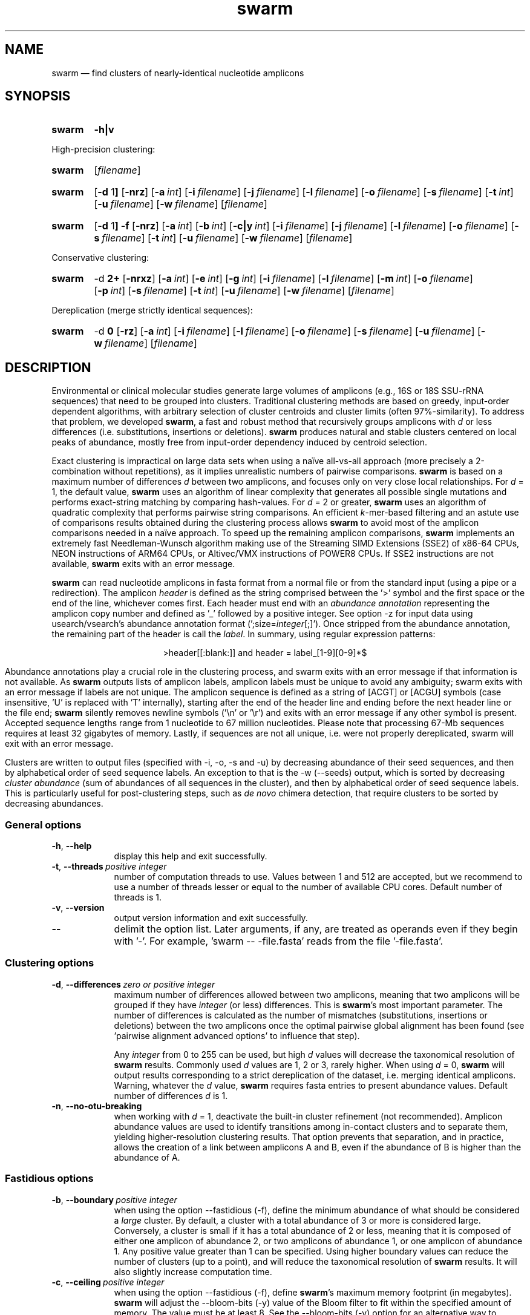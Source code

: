 .\" ============================================================================
.TH swarm 1 "September 20, 2023" "version 3.1.4" "USER COMMANDS"
.\" ============================================================================
.SH NAME
swarm \(em find clusters of nearly-identical nucleotide amplicons
.\" ============================================================================
.\" swarm version and help
.SH SYNOPSIS
.SY swarm
.B \-h|v
.YS
.PP
.\" swarm default usage
High-precision clustering:
.SY swarm
.RI [ filename ]
.YS
.\" swarm d = 1
.SY swarm
.RB [ \-d " 1" ]
.OP \-nrz
.OP \-a int
.OP \-i filename
.OP \-j filename
.OP \-l filename
.OP \-o filename
.OP \-s filename
.OP \-t int
.OP \-u filename
.OP \-w filename
.RI [ filename ]
.YS
.\" swarm fastidious
.SY swarm
.RB [ \-d " 1" ]
.B \-f
.OP \-nrz
.OP \-a int
.OP \-b int
.OP \-c|y int
.OP \-i filename
.OP \-j filename
.OP \-l filename
.OP \-o filename
.OP \-s filename
.OP \-t int
.OP \-u filename
.OP \-w filename
.RI [ filename ]
.YS
.PP
.\" swarm d > 1
Conservative clustering:
.SY swarm
.RB \-d " 2+"
.OP \-nrxz
.OP \-a int
.OP \-e int
.OP \-g int
.OP \-i filename
.OP \-l filename
.OP \-m int
.OP \-o filename
.OP \-p int
.OP \-s filename
.OP \-t int
.OP \-u filename
.OP \-w filename
.RI [ filename ]
.YS
.PP
.\" swarm d = 0
Dereplication (merge strictly identical sequences):
.SY swarm
.RB \-d " 0"
.OP \-rz
.OP \-a int
.OP \-i filename
.OP \-l filename
.OP \-o filename
.OP \-s filename
.OP \-u filename
.OP \-w filename
.RI [ filename ]
.YS
.\" ============================================================================
.SH DESCRIPTION
Environmental or clinical molecular studies generate large volumes of
amplicons (e.g., 16S or 18S SSU-rRNA sequences) that need to be
grouped into clusters. Traditional clustering methods are based on
greedy, input-order dependent algorithms, with arbitrary selection of
cluster centroids and cluster limits (often 97%-similarity). To
address that problem, we developed \fBswarm\fR, a fast and robust
method that recursively groups amplicons with \fId\fR or less
differences (i.e. substitutions, insertions or deletions). \fBswarm\fR
produces natural and stable clusters centered on local peaks of
abundance, mostly free from input-order dependency induced by centroid
selection.
.PP
Exact clustering is impractical on large data sets when using a naïve
all-vs-all approach (more precisely a 2-combination without
repetitions), as it implies unrealistic numbers of pairwise
comparisons. \fBswarm\fR is based on a maximum number of differences
\fId\fR between two amplicons, and focuses only on very close local
relationships. For \fId\fR = 1, the default value, \fBswarm\fR uses an
algorithm of linear complexity that generates all possible single
mutations and performs exact-string matching by comparing
hash-values. For \fId\fR = 2 or greater, \fBswarm\fR uses an algorithm
of quadratic complexity that performs pairwise string comparisons. An
efficient \fIk\fR-mer-based filtering and an astute use of comparisons
results obtained during the clustering process allows \fBswarm\fR to
avoid most of the amplicon comparisons needed in a naïve approach. To
speed up the remaining amplicon comparisons, \fBswarm\fR implements an
extremely fast Needleman-Wunsch algorithm making use of the Streaming
SIMD Extensions (SSE2) of x86-64 CPUs, NEON instructions of ARM64
CPUs, or Altivec/VMX instructions of POWER8 CPUs. If SSE2 instructions
are not available, \fBswarm\fR exits with an error message.
.PP
\fBswarm\fR can read nucleotide amplicons in fasta format from a
normal file or from the standard input (using a pipe or a
redirection). The amplicon \fIheader\fR is defined as the string
comprised between the '>' symbol and the first space or the end of the
line, whichever comes first. Each header must end with an \fIabundance
annotation\fR representing the amplicon copy number and defined as '_'
followed by a positive integer. See option \-z for input data using
usearch/vsearch's abundance annotation format
(';size=\fIinteger\fR[;]'). Once stripped from the abundance
annotation, the remaining part of the header is call the
\fIlabel\fR. In summary, using regular expression patterns:
.PP
.ce 1
\f[CR]>header[[:blank:]]\f[]   and   \f[CR]header = label_[1-9][0-9]*$\f[]
.ce 0
.PP
Abundance annotations play a crucial role in the clustering process,
and swarm exits with an error message if that information is not
available. As \fBswarm\fR outputs lists of amplicon labels, amplicon
labels must be unique to avoid any ambiguity; swarm exits with an
error message if labels are not unique. The amplicon sequence is
defined as a string of [ACGT] or [ACGU] symbols (case insensitive, 'U'
is replaced with 'T' internally), starting after the end of the header
line and ending before the next header line or the file end;
\fBswarm\fR silently removes newline symbols ('\\n' or '\\r') and
exits with an error message if any other symbol is present. Accepted
sequence lengths range from 1 nucleotide to 67 million
nucleotides. Please note that processing 67-Mb sequences requires at
least 32 gigabytes of memory. Lastly, if sequences are not all unique,
i.e. were not properly dereplicated, swarm will exit with an error
message.
.PP
Clusters are written to output files (specified with \-i, \-o, \-s and
\-u) by decreasing abundance of their seed sequences, and then by
alphabetical order of seed sequence labels. An exception to that is
the \-w (\-\-seeds) output, which is sorted by decreasing \fIcluster
abundance\fR (sum of abundances of all sequences in the cluster), and
then by alphabetical order of seed sequence labels. This is
particularly useful for post-clustering steps, such as \fIde novo\fR
chimera detection, that require clusters to be sorted by decreasing
abundances.
.\" ----------------------------------------------------------------------------
.SS General options
.TP 9
.B \-h\fP,\fB\ \-\-help
display this help and exit successfully.
.TP
.BI \-t\fP,\fB\ \-\-threads\~ "positive integer"
number of computation threads to use. Values between 1 and 512 are
accepted, but we recommend to use a number of threads lesser or equal
to the number of available CPU cores. Default number of threads is 1.
.TP
.B \-v\fP,\fB\ \-\-version
output version information and exit successfully.
.TP
.B \-\-
delimit the option list. Later arguments, if any, are treated as
operands even if they begin with '\-'. For example, 'swarm \-\-
\-file.fasta' reads from the file '\-file.fasta'.
.\" This is a POSIX requirement for all utilities
.\" (see POSIX chapter 12.02, guideline 10).
.LP
.\" ----------------------------------------------------------------------------
.SS Clustering options
.TP 9
.BI \-d\fP,\fB\ \-\-differences\~ "zero or positive integer"
maximum number of differences allowed between two amplicons, meaning
that two amplicons will be grouped if they have \fIinteger\fR (or
less) differences. This is \fBswarm\fR's most important parameter. The
number of differences is calculated as the number of mismatches
(substitutions, insertions or deletions) between the two amplicons
once the optimal pairwise global alignment has been found
(see 'pairwise alignment advanced options' to influence that step).

Any \fIinteger\fR from 0 to 255 can be used, but high \fId\fR values
will decrease the taxonomical resolution of \fBswarm\fR
results. Commonly used \fId\fR values are 1, 2 or 3, rarely
higher. When using \fId\fR = 0, \fBswarm\fR will output results
corresponding to a strict dereplication of the dataset, i.e. merging
identical amplicons. Warning, whatever the \fId\fR value, \fBswarm\fR
requires fasta entries to present abundance values. Default number of
differences \fId\fR is 1.
.TP
.B \-n\fP,\fB\ \-\-no\-otu\-breaking
when working with \fId\fR = 1, deactivate the built-in cluster
refinement (not recommended). Amplicon abundance values are used to
identify transitions among in-contact clusters and to separate them,
yielding higher-resolution clustering results. That option prevents
that separation, and in practice, allows the creation of a link
between amplicons A and B, even if the abundance of B is higher than
the abundance of A.
.LP
.\" ----------------------------------------------------------------------------
.SS Fastidious options
.TP 9
.BI \-b\fP,\fB\ \-\-boundary\~ "positive integer"
when using the option \-\-fastidious (\-f), define the minimum
abundance of what should be considered a \fIlarge\fR cluster. By
default, a cluster with a total abundance of 3 or more is considered
large. Conversely, a cluster is small if it has a total abundance of 2
or less, meaning that it is composed of either one amplicon of
abundance 2, or two amplicons of abundance 1, or one amplicon of
abundance 1. Any positive value greater than 1 can be specified. Using
higher boundary values can reduce the number of clusters (up to a
point), and will reduce the taxonomical resolution of \fBswarm\fR
results. It will also slightly increase computation time.
.TP
.BI \-c\fP,\fB\ \-\-ceiling\~ "positive integer"
when using the option \-\-fastidious (\-f), define \fBswarm\fR's
maximum memory footprint (in megabytes). \fBswarm\fR will adjust the
\-\-bloom\-bits (\-y) value of the Bloom filter to fit within the
specified amount of memory. The value must be at least 8. See the
\-\-bloom\-bits (\-y) option for an alternative way to control the
memory footprint.
.TP
.B \-f\fP,\fB\ \-\-fastidious
when working with \fId\fR = 1, perform a second clustering pass to
reduce the number of small clusters (recommended option). During the
first clustering pass, an intermediate amplicon can be missing for
purely stochastic reasons, interrupting the aggregation process. The
fastidious option will create virtual amplicons, allowing to graft
small clusters upon larger ones. By default, a cluster is considered
large if it has a total abundance of 3 or more (see the \-\-boundary
option to modify that value).

To speed things up, \fBswarm\fR uses a Bloom filter to store
intermediate results. Warning, the second clustering pass can be 2 to
3 times slower than the first pass and requires much more memory to
store the virtual amplicons in Bloom filters. See the options
\-\-bloom\-bits (\-y) or \-\-ceiling (\-c) to control the memory
footprint of the Bloom filter.

The fastidious option modifies clustering results: the output files
produced by the options \-\-log (\-l), \-\-output\-file (\-o),
\-\-mothur (\-r), \-\-uclust\-file, and \-\-seeds (\-w) are updated to
reflect these modifications; the file \-\-statistics\-file (\-s) is
partially updated (columns 6 and 7 are not updated); the output file
\-\-internal\-structure (\-i) is partially updated (column 5 is not
updated for amplicons that belonged to the small cluster).
.TP
.BI \-y\fP,\fB\ \-\-bloom\-bits\~ "positive integer"
when using the option \-\-fastidious (\-f), define the size (in bits)
of each entry in the Bloom filter. That option allows to balance the
efficiency (i.e. speed) and the memory footprint of the Bloom
filter. Large values will make the Bloom filter more efficient but
will require more memory. Any value between 2 and 64 can be
used. Default value is 16. See the \-\-ceiling (\-c) option for an
alternative way to control the memory footprint.
.LP
.\" ----------------------------------------------------------------------------
.SS Input/output options
.TP 9
.BI \-a\fP,\fB\ \-\-append\-abundance\~ "positive integer"
set abundance value to use when some or all amplicons in the input
file lack abundance values (_\fIinteger\fR, or ;size=\fIinteger\fR;
when using \-z). Warning, it is not recommended to use \fBswarm\fR on
datasets where abundance values are all identical. We provide that
option as a courtesy to advanced users, please use it
carefully. \fBswarm\fR exits with an error message if abundance values
are missing and if this option is not used.
.TP
.BI \-i\fP,\fB\ \-\-internal\-structure \0filename
output all pairs of nearly-identical amplicons to \fIfilename\fR using
a five-column tab-delimited format:
.RS
.RS
.nr step 1 1
.IP \n[step]. 4
amplicon A label (header without abundance annotations).
.IP \n+[step].
amplicon B label (header without abundance annotations).
.IP \n+[step].
number of differences between amplicons A and B (\fIpositive
integer\fR).
.IP \n+[step].
cluster number (\fIpositive integer\fR). Clusters are numbered in
their order of delineation, starting from 1. All pairs of amplicons
belonging to the same cluster will receive the same number.
.IP \n+[step].
cummulated number of steps from the cluster seed to amplicon B
(\fIpositive integer\fR). When using the option \-\-fastidious (\-f),
the actual number of steps between grafted amplicons and the cluster
seed cannot be re-computed efficiently and is always set to 2 for the
amplicon pair linking the small cluster to the large
cluster. Cummulated number of steps in the small cluster (if any) are
left unchanged.
.RE
.RE
.TP
.BI \-j\fP,\fB\ \-\-network\-file \0filename
(advanced users) when working with \fId\fR = 1, dump raw amplicon
network to \fIfilename\fR using a two-column tab-delimited table of
headers with abundance annotations. Each line represents a connection
between two similar amplicons, from the most abundant to the lesser
abundant. When amplicons have the same abundance value, connections
are bi-directional and are represented on two lines: A to B, then B to
A.

In order to delineate clusters and to compute the equivalent of a
minimal spanning tree for each cluster (see option
\-\-internal\-structure), swarm first builds a network of similar
amplicons. This option is for advanced users who would like to explore
this raw network.
.TP
.BI \-l\fP,\fB\ \-\-log \0filename
output all messages to \fIfilename\fR instead of \fIstandard error\fR,
with the exception of error messages of course. That option is useful
in situations where writing to \fIstandard error\fR is problematic
(for example, with certain job schedulers).
.TP
.BI \-o\fP,\fB\ \-\-output\-file \0filename
output clustering results to \fIfilename\fR. Results consist of a list
of clusters, one cluster per line. A cluster is a list of amplicon
headers separated by spaces. That output format can be modified by the
option \-\-mothur (\-r). Default is to write to \fIstandard output\fR.
.TP
.B \-r\fP,\fB\ \-\-mothur
output clustering results in a format compatible with Mothur. That
option modifies \fBswarm\fR's default output format.
.TP
.BI \-s\fP,\fB\ \-\-statistics\-file \0filename
output statistics to \fIfilename\fR. The file is a tab-separated table
with one cluster per row and seven columns of information:
.RS
.RS
.nr step 1 1
.IP \n[step]. 4
number of unique amplicons in the cluster,
.IP \n+[step].
total abundance of amplicons in the cluster,
.IP \n+[step].
label of the initial seed (header without abundance annotations),
.IP \n+[step].
abundance of the initial seed,
.IP \n+[step].
number of amplicons with an abundance of 1 in the cluster,
.IP \n+[step].
maximum number of iterations before the cluster reached its natural limit,
.IP \n+[step].
cummulated number of steps along the path joining the seed and the
furthermost amplicon in the cluster. Please note that the actual
number of differences between the seed and the furthermost amplicon is
usually much smaller. When using the option \-\-fastidious (\-f),
grafted amplicons are not taken into account.
.RE
.RE
.TP
.BI \-u\fP,\fB\ \-\-uclust\-file \0filename
output clustering results in \fIfilename\fR using a tab-separated
uclust-like format with 10 columns and 3 different type of entries (S,
H or C). That option does not modify \fBswarm\fR's default output
format. Each fasta sequence in the input file can be either a cluster
centroid (S) or a hit (H) assigned to a cluster. Cluster records (C)
summarize information for each cluster (number of hits, centroid
header). Column content varies with the type of entry (S, H or C):
.RS
.RS
.nr step 1 1
.IP \n[step]. 4
Record type: S, H, or C.
.IP \n+[step].
Cluster number (zero-based).
.IP \n+[step].
Centroid length (S), query length (H), or number of hits (C).
.IP \n+[step].
Percentage of similarity with the centroid sequence (H), or set to '*'
(S, C).
.IP \n+[step].
Match orientation + or - (H), or set to '*' (S, C).
.IP \n+[step].
Not used, always set to '*' (S, C) or to zero (H).
.IP \n+[step].
Not used, always set to '*' (S, C) or to zero (H).
.IP \n+[step].
set to '*' (S, C) or, for H, compact representation of the pairwise
alignment using the CIGAR format (Compact Idiosyncratic Gapped
Alignment Report): M (match), D (deletion) and I (insertion). The
equal sign '=' indicates that the query is identical to the centroid
sequence.
.IP \n+[step].
Header of the query sequence (H), or of the centroid sequence (S, C).
.IP \n+[step].
Header of the centroid sequence (H), or set to '*' (S, C).
.RE
.RE
.TP
.BI \-w\fP,\fB\ \-\-seeds \0filename
output cluster representative sequences to \fIfilename\fR in fasta
format. The abundance value of each cluster representative is the sum
of the abundances of all the amplicons in the cluster. Fasta headers
are formated as follows: '>label_\fIinteger\fR',
or '>label;size=\fIinteger\fR;' if the \-z option is used, and
sequences are uppercased. Sequences are sorted by decreasing
abundance, and then by alphabetical order of sequence labels.
.TP
.B \-z\fP,\fB\ \-\-usearch\-abundance
accept amplicon abundance values in usearch/vsearch's style
(>label;size=\fIinteger\fR[;]). That option influences the abundance
annotation style used in swarm's \fIstandard output\fR (\-o), as well
as the output of options \-r, \-u and \-w.
.LP
.\" ----------------------------------------------------------------------------
.SS Pairwise alignment advanced options
when using \fId\fR > 1, \fBswarm\fR recognizes advanced command-line
options modifying the pairwise global alignment scoring parameters:
.RS
.TP 9
.BI \-m\fP,\fB\ \-\-match\-reward\~ "positive integer"
Default reward for a nucleotide match is 5.
.TP
.BI \-p\fP,\fB\ \-\-mismatch\-penalty\~ "positive integer"
Default penalty for a nucleotide mismatch is 4.
.TP
.BI \-g\fP,\fB\ \-\-gap\-opening\-penalty\~ "positive integer"
Default gap opening penalty is 12.
.TP
.BI \-e\fP,\fB\ \-\-gap\-extension\-penalty\~ "positive integer"
Default gap extension penalty is 4.
.TP
.B \-x\fP,\fB\ \-\-disable\-sse3
On the x86-64 CPU architecture, disable SSE3 and later
instructions. This option is meant for developers, not for regular
users.
.LP
.RE
As \fBswarm\fR focuses on close relationships (e.g., \fId\fR = 2 or
3), clustering results are resilient to pairwise alignment model
parameters modifications. When clustering using a higher \fId\fR
value, modifying model parameters has a stronger impact.
.\" classic parameters are +5/-4/-12/-1
.\" ============================================================================
.SH EXAMPLES
.PP
Clusterize the compressed data set \fImyfile.fasta\fR using the finest
resolution possible (1 difference by default, built-in breaking,
fastidious option) using 4 computation threads. Clusters are written
to the file \fImyfile.swarms\fR, and cluster representatives are
written to \fImyfile.representatives.fasta\fR:
.EX
.RS
zcat myfile.fasta.gz | \\
    swarm \\
        \-t 4 \\
        \-f \\
        \-w myfile.representatives.fasta \\
        \-o myfile.swarms
.RE
.EE
.\" ============================================================================
.\" .SH LIMITATIONS
.\" List known limitations or bugs.
.\" ============================================================================
.SH AUTHORS
Concept by Frédéric Mahé, implementation by Torbjørn Rognes.
.\" ============================================================================
.SH CITATION
Mahé F, Rognes T, Quince C, de Vargas C, Dunthorn M. (2014) Swarm:
robust and fast clustering method for amplicon-based studies.
\fIPeerJ\fR 2:e593
.UR https://doi.org/10.7717/peerj.593
.UE .
.PP
Mahé F, Rognes T, Quince C, de Vargas C, Dunthorn M. (2015) Swarm v2:
highly-scalable and high-resolution amplicon clustering.  \fIPeerJ\fR
3:e1420
.UR https://doi.org/10.7717/peerj.1420
.UE .
.PP
Mahé F, Czech L, Stamatakis A, Quince C, de Vargas C, Dunthorn M, Rognes T. (2021)
Swarm v3: towards tera-scale amplicon clustering.  \fIBioinformatics\fR
.UR https://doi.org/10.1093/bioinformatics/btab493
.UE .
.\" ============================================================================
.SH REPORTING BUGS
Submit suggestions and bug-reports at
.UR https://github.com/torognes/swarm/issues
.UE ,
send a pull request at
.UR https://github.com/torognes/swarm/pulls
.UE ,
or compose a friendly or curmudgeonly e-mail to
.MT frederic.mahe@cirad.fr
Frédéric Mahé
.ME
and
.MT torognes@ifi.uio.no
Torbjørn Rognes
.ME .
.\" ============================================================================
.SH AVAILABILITY
Source code and binaries available at
.UR https://github.com/torognes/swarm
.UE .
.\" ============================================================================
.SH COPYRIGHT
Copyright (C) 2012-2024 Frédéric Mahé & Torbjørn Rognes
.PP
This program is free software: you can redistribute it and/or modify
it under the terms of the GNU Affero General Public License as
published by the Free Software Foundation, either version 3 of the
License, or any later version.
.PP
This program is distributed in the hope that it will be useful, but
WITHOUT ANY WARRANTY; without even the implied warranty of
MERCHANTABILITY or FITNESS FOR A PARTICULAR PURPOSE. See the GNU
Affero General Public License for more details.
.PP
You should have received a copy of the GNU Affero General Public
License along with this program.  If not, see
.UR https://www.gnu.org/licenses/
.UE .
.PP
.\" ============================================================================
.SH SEE ALSO
\fBswipe\fR, an extremely fast Smith-Waterman database search tool by
Torbjørn Rognes (available at
.UR https://github.com/torognes/swipe
.UE ).
.PP
\fBvsearch\fR, an open-source re-implementation of the classic uclust
clustering method (by Robert C. Edgar), along with other amplicon
filtering and searching tools. \fBvsearch\fR is implemented by
Torbjørn Rognes and documented by Frédéric Mahé, and is available at
.UR https://github.com/torognes/vsearch
.UE .
.PP
.\" ============================================================================
.SH VERSION HISTORY
New features and important modifications of \fBswarm\fR (short lived
or minor bug releases are not mentioned):
.RS
.TP
.BR v3.1.4\~ "released September 20, 2023"
Version 3.1.4 fixes a minor bug. It eliminates compilation warnings
with GCC 13 and clang 18, as well as 1,040 static analysis
warnings. The maximal number of threads swarm can run is now 512,
instead of 256. Compilation with runtime checks (`-DNDEBUG`) is now
the default. When d > 1, overall memory allocations remain unchanged,
but peak RSS memory increased by 6 to 10%, due to a change in the
timing of memory deallocations. Peak RSS memory is expected to regress
to its prior levels as refactoring continues.
.TP
.BR v3.1.3\~ "released December 5, 2022"
Version 3.1.3 fixes a regression introduced in version 3.1.1 (memory
over-allocation when d > 1). It also fixes a minor off-by-one error
when allocating memory for a Bloom filter, compilation warnings with
GCC 12 and clang 13, as well as static analysis
warnings. Documentation was improved, as well as our test suite
(swarm-tests).
.TP
.BR v3.1.2\~ "released November 10, 2022"
Fix a bug with fastidious mode introduced in version 3.1.1, that could
cause Swarm to crash. Probably due to allocating too much memory.
.TP
.BR v3.1.1\~ "released September 29, 2022"
Version 3.1.1 eliminates a risk of segmentation fault with extremely
long sequence headers. Documentation and error messages have been
improved, and code cleaning continued.
.TP
.BR v3.1.0\~ "released March 1, 2021"
Version 3.1.0 includes a fix for a bug in the 16-bit SIMD alignment
code that was exposed with a combination of d>1, long sequences, and
very high gap penalties. The code has also been been cleaned up,
tested and improved substantially, and it is now fully C++11
compliant. Support for macOS on Apple Silicon (ARM64) has been added.
.TP
.BR v3.0.0\~ "released October 24, 2019"
Version 3.0.0 introduces a faster algorithm for \fId\fR = 1, and a
reduced memory footprint. Swarm has been ported to Windows x86-64,
GNU/Linux ARM 64, and GNU/Linux POWER8. Internal code has been
modernized, hardened, and thoroughly tested. Strict dereplication of
input sequences is now mandatory. The \-\-seeds option (\-w) now
outputs results sorted by decreasing abundance, and then by
alphabetical order of sequence labels.
.TP
.BR v2.2.2\~ "released December 12, 2017"
Version 2.2.2 fixes a bug that would cause swarm to wait forever in
very rare cases when multiple threads were used.
.TP
.BR v2.2.1\~ "released October 27, 2017"
Version 2.2.1 fixes a memory allocation bug for \fId\fR = 1 and
duplicated sequences.
.TP
.BR v2.2.0\~ "released October 17, 2017"
Version 2.2.0 fixes several problems and improves usability. Corrected
output to structure and uclust files when using fastidious
mode. Corrected abundance output in some cases. Added check for
duplicated sequences and fixed check for duplicated sequence
IDs. Checks for empty sequences. Sorts sequences by additional fields
to improve stability. Improves compatibility with compilers and
operating systems.  Outputs sequences in upper case. Allows 64-bit
abundances. Shows message when waiting for input from stdin. Improves
error messages and warnings. Improves checking of command line
options. Fixes remaining errors reported by test suite. Updates
documentation.
.TP
.BR v2.1.13\~ "released March 8, 2017"
Version 2.1.13 removes a bug with the progress bar when writing seeds.
.TP
.BR v2.1.12\~ "released January 16, 2017"
Version 2.1.12 removes a debugging message.
.TP
.BR v2.1.11\~ "released January 16, 2017"
Version 2.1.11 fixes two bugs related to the SIMD implementation of
alignment that might result in incorrect alignments and scores.  The
bug only applies when \fId\fR > 1.
.TP
.BR v2.1.10\~ "released December 22, 2016"
Version 2.1.10 fixes two bugs related to gap penalties of alignments.
The first bug may lead to wrong aligments and similarity percentages
reported in UCLUST (.uc) files. The second bug makes swarm use a
slightly higher gap extension penalty than specified. The default gap
extension penalty used have actually been 4.5 instead of 4.
.TP
.BR v2.1.9\~ "released July 6, 2016"
Version 2.1.9 fixes errors when compiling with GCC version 6.
.TP
.BR v2.1.8\~ "released March 11, 2016"
Version 2.1.8 fixes a rare bug triggered when clustering extremely
short undereplicated sequences. Also, alignment parameters are not
shown when \fId\fR = 1.
.TP
.BR v2.1.7\~ "released February 24, 2016"
Version 2.1.7 fixes a bug in the output of seeds with the \-w option
when \fId\fR > 1 that was not properly fixed in version 2.1.6. It also
handles ascii character #13 (CR) in FASTA files better. Swarm will now
exit with status 0 if the \-h or the \-v option is specified. The help
text and some error messages have been improved.
.TP
.BR v2.1.6\~ "released December 14, 2015"
Version 2.1.6 fixes problems with older compilers that do not have the
x86intrin.h header file. It also fixes a bug in the output of seeds
with the \-w option when \fId\fR > 1.
.TP
.BR v2.1.5\~ "released September 8, 2015"
Version 2.1.5 fixes minor bugs.
.TP
.BR v2.1.4\~ "released September 4, 2015"
Version 2.1.4 fixes minor bugs in the swarm algorithm used for \fId\fR
= 1.
.TP
.BR v2.1.3\~ "released August 28, 2015"
Version 2.1.3 adds checks of numeric option arguments.
.TP
.BR v2.1.1\~ "released March 31, 2015"
Version 2.1.1 fixes a bug with the fastidious option that caused it to
ignore some connections between large and small clusters.
.TP
.BR v2.1.0\~ "released March 24, 2015"
Version 2.1.0 marks the first official release of swarm v2.
.TP
.BR v2.0.7\~ "released March 18, 2015"
Version 2.0.7 writes abundance information in usearch style when using
options \-w (\-\-seeds) in combination with \-z
(\-\-usearch\-abundance).
.TP
.BR v2.0.6\~ "released March 13, 2015"
Version 2.0.6 fixes a minor bug.
.TP
.BR v2.0.5\~ "released March 13, 2015"
Version 2.0.5 improves the implementation of the fastidious option and
adds options to control memory usage of the Bloom filter (\-y and
\-c).  In addition, an option (\-w) allows to output cluster
representatives sequences with updated abundances (sum of all
abundances inside each cluster). This version also enables \fBswarm\fR
to run with \fId\fR = 0.
.TP
.BR v2.0.4\~ "released March 6, 2015"
Version 2.0.4 includes a fully parallelised implementation of the
fastidious option.
.TP
.BR v2.0.3\~ "released March 4, 2015"
Version 2.0.3 includes a working implementation of the fastidious
option, but only the initial clustering is parallelized.
.TP
.BR v2.0.2\~ "released February 26, 2015"
Version 2.0.2 fixes SSSE3 problems.
.TP
.BR v2.0.1\~ "released February 26, 2015"
Version 2.0.1 is a development version that contains a partial
implementation of the fastidious option, but it is not usable yet.
.TP
.BR v2.0.0\~ "released December 3, 2014"
Version 2.0.0 is faster and easier to use, providing new output
options (\-\-internal\-structure and \-\-log), new control options
(\-\-boundary, \-\-fastidious, \-\-no\-otu\-breaking), and built-in
cluster refinement (no need to use the python script anymore). When
using default parameters, a novel and considerably faster algorithmic
approach is used, guaranteeing \fBswarm\fR's scalability.
.TP
.BR v1.2.21\~ "released February 26, 2015"
Version 1.2.21 is supposed to fix some problems related to the use of
the SSSE3 CPU instructions which are not always available.
.TP
.BR v1.2.20\~ "released November 6, 2014"
Version 1.2.20 presents a production-ready version of the alternative
algorithm (option \-a), with optional built-in cluster breaking
(option \-n). That alternative algorithmic approach (usable only with
\fId\fR = 1) is considerably faster than currently used clustering
algorithms, and can deal with datasets of 100 million unique amplicons
or more in a few hours. Of course, results are rigourously identical
to the results previously produced with swarm. That release also
introduces new options to control swarm output (options \-i and \-l).
.TP
.BR v1.2.19\~ "released October 3, 2014"
Version 1.2.19 fixes a problem related to abundance information when
the sequence label includes multiple underscore characters.
.TP
.BR v1.2.18\~ "released September 29, 2014"
Version 1.2.18 reenables the possibility of reading sequences from
\fIstdin\fR if no file name is specified on the command line. It also
fixes a bug related to CPU features detection.
.TP
.BR v1.2.17\~ "released September 28, 2014"
Version 1.2.17 fixes a memory allocation bug introduced in version
1.2.15.
.TP
.BR v1.2.16\~ "released September 27, 2014"
Version 1.2.16 fixes a bug in the abundance sort introduced in version
1.2.15.
.TP
.BR v1.2.15\~ "released September 27, 2014"
Version 1.2.15 sorts the input sequences in order of decreasing
abundance unless they are detected to be sorted already. When using
the alternative algorithm for \fId\fR = 1 it also sorts all subseeds
in order of decreasing abundance.
.TP
.BR v1.2.14\~ "released September 27, 2014"
Version 1.2.14 fixes a bug in the output with the \-\-swarm_breaker
option (\-b) when using the alternative algorithm (\-a).
.TP
.BR v1.2.12\~ "released August 18, 2014"
Version 1.2.12 introduces an option \-\-alternative\-algorithm to use
an extremely fast, experimental clustering algorithm for the special
case \fId\fR = 1. Multithreading scalability of the default algorithm
has been noticeably improved.
.TP
.BR v1.2.10\~ "released August 8, 2014"
Version 1.2.10 allows amplicon abundances to be specified using the
usearch style in the sequence header (e.g. '>id;size=1') when the \-z
option is chosen.
.TP
.BR v1.2.8\~ "released August 5, 2014"
Version 1.2.8 fixes an error with the gap extension penalty. Previous
versions used a gap penalty twice as large as intended. That bug
correction induces small changes in clustering results.
.TP
.BR v1.2.6\~ "released May 23, 2014"
Version 1.2.6 introduces an option \-\-mothur to output clustering
results in a format compatible with the microbial ecology community
analysis software suite Mothur (
.UR https://www.mothur.org/
.UE ).
.TP
.BR v1.2.5\~ "released April 11, 2014"
Version 1.2.5 removes the need for a POPCNT hardware instruction to be
present. \fBswarm\fR now automatically checks whether POPCNT is
available and uses a slightly slower software implementation if
not. Only basic SSE2 instructions are now required to run \fBswarm\fR.
.TP
.BR v1.2.4\~ "released January 30, 2014"
Version 1.2.4 introduces an option \-\-break\-swarms to output all
pairs of amplicons with \fId\fR differences to \fIstandard
error\fR. That option is used by the companion script
`swarm_breaker.py` to refine \fBswarm\fR results. The syntax of the
inline assembly code is changed for compatibility with more compilers.
.TP
.BR v1.2\~ "released May 16, 2013"
Version 1.2 greatly improves speed by using alignment-free comparisons
of amplicons based on \fIk\fR-mer word content. For each amplicon, the
presence-absence of all possible 5-mers is computed and recorded in a
1024-bits vector. Vector comparisons are extremely fast and
drastically reduce the number of costly pairwise alignments performed
by \fBswarm\fR. While remaining exact, \fBswarm\fR 1.2 can be more
than 100-times faster than \fBswarm\fR 1.1, when using a single thread
with a large set of sequences. The minor version 1.1.1, published just
before, adds compatibility with Apple computers, and corrects an issue
in the pairwise global alignment step that could lead to sub-optimal
alignments.
.TP
.BR v1.1\~ "released February 26, 2013"
Version 1.1 introduces two new important options: the possibility to
output clustering results using the uclust output format, and the
possibility to output detailed statistics on each cluster. \fBswarm\fR
1.1 is also faster: new filterings based on pairwise amplicon sequence
lengths and composition comparisons reduce the number of pairwise
alignments needed and speed up the clustering.
.TP
.BR v1.0\~ "released November 10, 2012"
First public release.
.LP
.\" ============================================================================
.\" NOTES
.\" visualize and output to pdf
.\" man -l swarm.1
.\" man -t <(sed -e 's/\\-/-/g' ./swarm.1) | ps2pdf -sPAPERSIZE=a4 - > swarm_manual.pdf
.\"
.\" INSTALL (sysadmin)
.\" gzip -c swarm.1 > swarm.1.gz
.\" mv swarm.1.gz /usr/share/man/man1/
